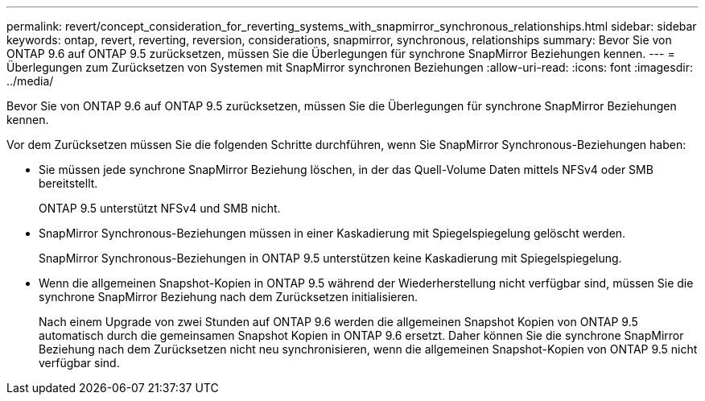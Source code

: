 ---
permalink: revert/concept_consideration_for_reverting_systems_with_snapmirror_synchronous_relationships.html 
sidebar: sidebar 
keywords: ontap, revert, reverting, reversion, considerations, snapmirror, synchronous, relationships 
summary: Bevor Sie von ONTAP 9.6 auf ONTAP 9.5 zurücksetzen, müssen Sie die Überlegungen für synchrone SnapMirror Beziehungen kennen. 
---
= Überlegungen zum Zurücksetzen von Systemen mit SnapMirror synchronen Beziehungen
:allow-uri-read: 
:icons: font
:imagesdir: ../media/


[role="lead"]
Bevor Sie von ONTAP 9.6 auf ONTAP 9.5 zurücksetzen, müssen Sie die Überlegungen für synchrone SnapMirror Beziehungen kennen.

Vor dem Zurücksetzen müssen Sie die folgenden Schritte durchführen, wenn Sie SnapMirror Synchronous-Beziehungen haben:

* Sie müssen jede synchrone SnapMirror Beziehung löschen, in der das Quell-Volume Daten mittels NFSv4 oder SMB bereitstellt.
+
ONTAP 9.5 unterstützt NFSv4 und SMB nicht.

* SnapMirror Synchronous-Beziehungen müssen in einer Kaskadierung mit Spiegelspiegelung gelöscht werden.
+
SnapMirror Synchronous-Beziehungen in ONTAP 9.5 unterstützen keine Kaskadierung mit Spiegelspiegelung.

* Wenn die allgemeinen Snapshot-Kopien in ONTAP 9.5 während der Wiederherstellung nicht verfügbar sind, müssen Sie die synchrone SnapMirror Beziehung nach dem Zurücksetzen initialisieren.
+
Nach einem Upgrade von zwei Stunden auf ONTAP 9.6 werden die allgemeinen Snapshot Kopien von ONTAP 9.5 automatisch durch die gemeinsamen Snapshot Kopien in ONTAP 9.6 ersetzt. Daher können Sie die synchrone SnapMirror Beziehung nach dem Zurücksetzen nicht neu synchronisieren, wenn die allgemeinen Snapshot-Kopien von ONTAP 9.5 nicht verfügbar sind.


